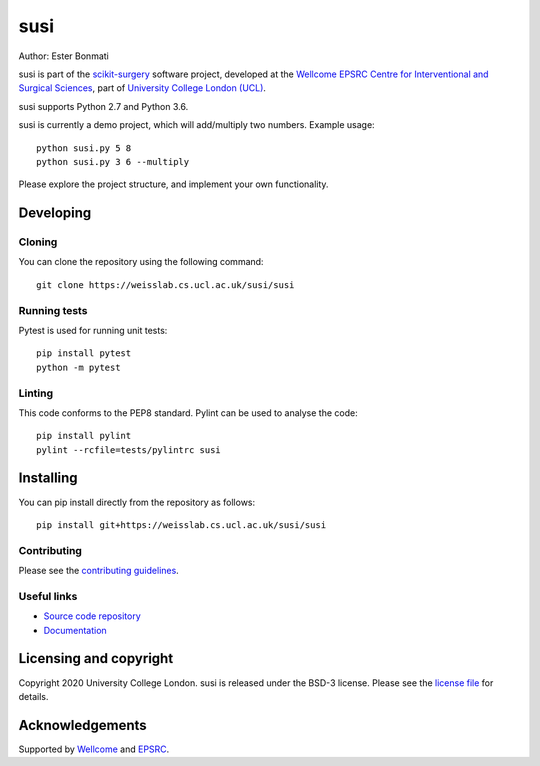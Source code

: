 susi
===============================

.. image:: https://weisslab.cs.ucl.ac.uk/susi/susi/raw/master/project-icon.png
   :height: 128px
   :width: 128px
   :target: https://weisslab.cs.ucl.ac.uk/susi/susi
   :alt: Logo

.. image:: https://weisslab.cs.ucl.ac.uk/susi/susi/badges/master/build.svg
   :target: https://weisslab.cs.ucl.ac.uk/susi/susi/pipelines
   :alt: GitLab-CI test status

.. image:: https://weisslab.cs.ucl.ac.uk/susi/susi/badges/master/coverage.svg
    :target: https://weisslab.cs.ucl.ac.uk/susi/susi/commits/master
    :alt: Test coverage

.. image:: https://readthedocs.org/projects/susi/badge/?version=latest
    :target: http://susi.readthedocs.io/en/latest/?badge=latest
    :alt: Documentation Status



Author: Ester Bonmati

susi is part of the `scikit-surgery`_ software project, developed at the `Wellcome EPSRC Centre for Interventional and Surgical Sciences`_, part of `University College London (UCL)`_.

susi supports Python 2.7 and Python 3.6.

susi is currently a demo project, which will add/multiply two numbers. Example usage:

::

    python susi.py 5 8
    python susi.py 3 6 --multiply

Please explore the project structure, and implement your own functionality.

Developing
----------

Cloning
^^^^^^^

You can clone the repository using the following command:

::

    git clone https://weisslab.cs.ucl.ac.uk/susi/susi


Running tests
^^^^^^^^^^^^^
Pytest is used for running unit tests:
::

    pip install pytest
    python -m pytest


Linting
^^^^^^^

This code conforms to the PEP8 standard. Pylint can be used to analyse the code:

::

    pip install pylint
    pylint --rcfile=tests/pylintrc susi


Installing
----------

You can pip install directly from the repository as follows:

::

    pip install git+https://weisslab.cs.ucl.ac.uk/susi/susi



Contributing
^^^^^^^^^^^^

Please see the `contributing guidelines`_.


Useful links
^^^^^^^^^^^^

* `Source code repository`_
* `Documentation`_


Licensing and copyright
-----------------------

Copyright 2020 University College London.
susi is released under the BSD-3 license. Please see the `license file`_ for details.


Acknowledgements
----------------

Supported by `Wellcome`_ and `EPSRC`_.


.. _`Wellcome EPSRC Centre for Interventional and Surgical Sciences`: http://www.ucl.ac.uk/weiss
.. _`source code repository`: https://weisslab.cs.ucl.ac.uk/susi/susi
.. _`Documentation`: https://susi.readthedocs.io
.. _`scikit-surgery`: https://github.com/UCL/scikit-surgery/wiki
.. _`University College London (UCL)`: http://www.ucl.ac.uk/
.. _`Wellcome`: https://wellcome.ac.uk/
.. _`EPSRC`: https://www.epsrc.ac.uk/
.. _`contributing guidelines`: https://weisslab.cs.ucl.ac.uk/susi/susi/blob/master/CONTRIBUTING.rst
.. _`license file`: https://weisslab.cs.ucl.ac.uk/susi/susi/blob/master/LICENSE

